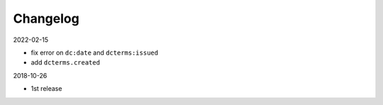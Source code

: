 Changelog 
============================================

2022-02-15

* fix error on ``dc:date`` and ``dcterms:issued``
* add ``dcterms.created``

2018-10-26

* 1st release


